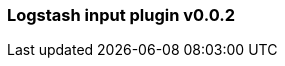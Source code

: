 :integration: logstash
:plugin: logstash
:type: input
:no_codec:

///////////////////////////////////////////
START - GENERATED VARIABLES, DO NOT EDIT!
///////////////////////////////////////////
:version: v0.0.2
:release_date: 2023-09-27
:changelog_url: https://github.com/logstash-plugins/logstash-integration-logstash/blob/v0.0.2/CHANGELOG.md
:include_path: ../include/6.x
///////////////////////////////////////////
END - GENERATED VARIABLES, DO NOT EDIT!
///////////////////////////////////////////

[id="{version}-plugins-{type}s-{plugin}"]

=== Logstash input plugin {version}

